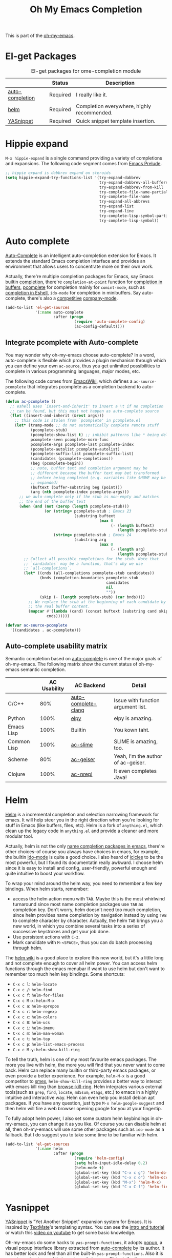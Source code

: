 #+TITLE: Oh My Emacs Completion
#+OPTIONS: toc:nil num:nil ^:nil

This is part of the [[https://github.com/xiaohanyu/oh-my-emacs][oh-my-emacs]].

* El-get Packages
  :PROPERTIES:
  :CUSTOM_ID: completion-el-get-packages
  :END:

#+NAME: completion-el-get-packages
#+CAPTION: El-get packages for ome-completion module
|                 | Status   | Description                               |
|-----------------+----------+-------------------------------------------|
| [[http://cx4a.org/software/auto-complete/][auto-completion]] | Required | I really like it.                         |
| [[https://github.com/emacs-helm/helm][helm]]            | Required | Completion everywhere, highly recommended. |
| [[https://github.com/capitaomorte/yasnippet][YASnippet]]       | Required | Quick snippet template insertion.         |

* Hippie expand
=M-x hippie-expand= is a single command providing a variety of completions and
expansions. The following code segment comes from [[https://github.com/bbatsov/prelude][Emacs Prelude]].

#+name: hippie-expand
#+BEGIN_SRC emacs-lisp
;; hippie expand is dabbrev expand on steroids
(setq hippie-expand-try-functions-list '(try-expand-dabbrev
                                         try-expand-dabbrev-all-buffers
                                         try-expand-dabbrev-from-kill
                                         try-complete-file-name-partially
                                         try-complete-file-name
                                         try-expand-all-abbrevs
                                         try-expand-list
                                         try-expand-line
                                         try-complete-lisp-symbol-partially
                                         try-complete-lisp-symbol))
#+END_SRC

* Auto complete
  :PROPERTIES:
  :CUSTOM_ID: auto-complete
  :END:

[[http://cx4a.org/software/auto-complete/][Auto-Complete]] is an intelligent auto-completion extension for Emacs. It extends
the standard Emacs completion interface and provides an environment that allows
users to concentrate more on their own work.

Actually, there're multiple completion packages for Emacs, say Emacs builtin
[[http://www.gnu.org/software/emacs/manual/html_node/elisp/Completion.html][completion]], there're =completion-at-point= function for [[http://www.gnu.org/software/emacs/manual/html_node/elisp/Completion-in-Buffers.html][completion in buffers]],
[[http://www.emacswiki.org/emacs/ProgrammableCompletion][pcomplete]] for completion mainly for =comint-mode=, such as [[http://www.masteringemacs.org/articles/2012/01/16/pcomplete-context-sensitive-completion-emacs/][completion in
Eshell]], =ido-mode= for completion in minibuffers. Say auto-complete, there's
also a [[http://stackoverflow.com/questions/4704748/emacs-completion-autocomplete-or-company][competitive]] [[http://company-mode.github.io/][company-mode]].

#+NAME: auto-complete
#+BEGIN_SRC emacs-lisp
  (add-to-list 'el-get-sources
               '(:name auto-complete
                       :after (progn
                                (require 'auto-complete-config)
                                (ac-config-default))))
#+END_SRC

** Integrate pcomplete with Auto-complete
   :PROPERTIES:
   :CUSTOM_ID: ac-source-pcomplete
   :END:

You may wonder why oh-my-emacs choose auto-complete? In a word, auto-complete
is flexible which provides a plugin mechanism through which you can define your
own =ac-source=, thus you get unlimited possibilities to complete in various
programming languages, major modes, etc.

The following code comes from [[http://www.emacswiki.org/emacs/EshellCompletion][EmacsWiki]], which defines a =ac-source-pcomplete=
that integrates pcomplete as a completion backend to auto-complete.

#+NAME: ac-source-pcomplete
#+BEGIN_SRC emacs-lisp
  (defun ac-pcomplete ()
    ;; eshell uses `insert-and-inherit' to insert a \t if no completion
    ;; can be found, but this must not happen as auto-complete source
    (flet ((insert-and-inherit (&rest args)))
      ;; this code is stolen from `pcomplete' in pcomplete.el
      (let* (tramp-mode ;; do not automatically complete remote stuff
             (pcomplete-stub)
             (pcomplete-show-list t) ;; inhibit patterns like * being deleted
             pcomplete-seen pcomplete-norm-func
             pcomplete-args pcomplete-last pcomplete-index
             (pcomplete-autolist pcomplete-autolist)
             (pcomplete-suffix-list pcomplete-suffix-list)
             (candidates (pcomplete-completions))
             (beg (pcomplete-begin))
             ;; note, buffer text and completion argument may be
             ;; different because the buffer text may bet transformed
             ;; before being completed (e.g. variables like $HOME may be
             ;; expanded)
             (buftext (buffer-substring beg (point)))
             (arg (nth pcomplete-index pcomplete-args)))
        ;; we auto-complete only if the stub is non-empty and matches
        ;; the end of the buffer text
        (when (and (not (zerop (length pcomplete-stub)))
                   (or (string= pcomplete-stub ; Emacs 23
                                (substring buftext
                                           (max 0
                                                (- (length buftext)
                                                   (length pcomplete-stub)))))
                       (string= pcomplete-stub ; Emacs 24
                                (substring arg
                                           (max 0
                                                (- (length arg)
                                                   (length pcomplete-stub)))))))
          ;; Collect all possible completions for the stub. Note that
          ;; `candidates` may be a function, that's why we use
          ;; `all-completions`.
          (let* ((cnds (all-completions pcomplete-stub candidates))
                 (bnds (completion-boundaries pcomplete-stub
                                              candidates
                                              nil
                                              ""))
                 (skip (- (length pcomplete-stub) (car bnds))))
            ;; We replace the stub at the beginning of each candidate by
            ;; the real buffer content.
            (mapcar #'(lambda (cand) (concat buftext (substring cand skip)))
                    cnds))))))

  (defvar ac-source-pcomplete
    '((candidates . ac-pcomplete)))
#+END_SRC


** Auto-complete usability matrix
   :PROPERTIES:
   :CUSTOM_ID: auto-complete-usability-matrix
   :END:

Semantic completion based on [[http://cx4a.org/software/auto-complete/][auto-complete]] is one of the major goals of
oh-my-emacs. The following matrix show the current status of oh-my-emacs
semantic completion.

#+NAME: auto-complete-usability-matrix
|             | AC Usability | AC Backend          | Detail                             |
|-------------+--------------+---------------------+------------------------------------|
| C/C++       |          80% | [[https://github.com/brianjcj/auto-complete-clang][auto-complete-clang]] | Issue with function argument list. |
| Python      |         100% | [[https://github.com/jorgenschaefer/elpy][elpy]]                | elpy is amazing.                   |
| Emacs Lisp  |         100% | Builtin             | You kown taht.                     |
| Common Lisp |         100% | [[https://github.com/purcell/ac-slime][ac-slime]]            | SLIME is amazing, too.             |
| Scheme      |          80% | [[https://github.com/xiaohanyu/ac-geiser][ac-geiser]]           | Yeah, I'm the author of ac-geiser. |
| Clojure     |         100% | [[https://github.com/clojure-emacs/ac-nrepl][ac-nrepl]]            | It even completes Java!            |

* Helm
  :PROPERTIES:
  :CUSTOM_ID: helm
  :END:

[[https://github.com/emacs-helm/helm][Helm]] is a incremental completion and selection narrowing framework for
emacs. It will help steer you in the right direction when you're looking for
stuff in Emacs (like buffers, files, etc). Helm is a fork of =anything.el=,
which clean up the legacy code in =anything.el= and provide a cleaner and more
modular tool.

Actually, helm is not the only [[http://ergoemacs.org/emacs/emacs_name_completion.html][name completion packages in emacs]], there're
other choices--of course you always have choices in emacs, for example, the
builtin [[http://www.masteringemacs.org/articles/2010/10/10/introduction-to-ido-mode/][ido-mode]] is quite a good choice. I also heard of [[http://www.emacswiki.org/emacs/Icicles][icicles]] to be the most
powerful, but I found its documentatin really awkward. I choose helm since it
is easy to install and config, user-friendly, powerful enough and quite
intuitive to boost your workflow.

To wrap your mind around the helm way, you need to remember a few key
bindings. When helm starts, remember:
- access the helm action menu with =TAB=. Maybe this is the most whirlwind
  turnaround since most name completion packages use =TAB= as completion
  key. Don't worry, helm doesn't need too much completion, since helm provides
  name completion by navigation instead by using =TAB= to complete character by
  character. Actually, the helm =TAB= brings you a new world, in which you
  combine several tasks into a series of successive keystrokes and get your job
  done.
- Use persistent actions with =C-z=.
- Mark candidate with =M-<SPACE>=, thus you can do batch processing through helm.

The [[https://github.com/emacs-helm/helm/wiki][helm wiki]] is a good place to explore this new world, but it's a little long
and not complete enough to cover all helm power. You can access helm functions
through the emacs menubar if want to use helm but don't want to remember too
much helm key bindings. Some shortcuts:
- =C-x c l=: =helm-locate=
- =C-x c /=: =helm-find=
- =C-x c f=: =helm-for-files=
- =C-x c M-x=: =helm-M-x=
- =C-x c a=: =helm-apropos=
- =C-x c r=: =helm-regexp=
- =C-x c c=: =helm-colors=
- =C-x c 8=: =helm-ucs=
- =C-x c i=: =helm-imenu=
- =C-x c m=: =helm-man-woman=
- =C-x c t=: =helm-top=
- =C-x c p=: =helm-list-emacs-process=
- =C-x c M-y=: =helm-show-kill-ring=

To tell the truth, helm is one of my most favourite emacs packages. The more
you live with helm, the more you will find that you never want to come
back. Helm can replace many builtin or third-party emacs packages, or even
provide a better experience. For example, =helm-M-x= is a good competitor to
[[https://github.com/nonsequitur/smex][smex]], =helm-show-kill-ring= provides a better way to interact with emacs kill
ring than [[https://github.com/browse-kill-ring/browse-kill-ring][browse-kill-ring]]. Helm integrates various external tools(such as
=grep=, =find=, =locate=, =md5sum=, =etags=, etc.) to emacs in a highly
intuitive and interactive way. Helm can even help you install debian apt
packages. If you have any question, just type =M-x helm-google-suggest= and
then helm will fire a web browser opening google for you at your fingertip.

To fully adopt helm power, I also set some custom helm keybindings in
oh-my-emacs, you can change it as you like. Of course you can disable helm at
all, then oh-my-emacs will use some other packages such as =ido-mode= as a
fallback. But I do suggest you to take some time to be familiar with helm.

#+NAME: helm
#+BEGIN_SRC emacs-lisp
  (add-to-list 'el-get-sources
               '(:name helm
                       :after (progn
                                (require 'helm-config)
                                (setq helm-input-idle-delay 0.2)
                                (helm-mode t)
                                (global-set-key (kbd "C-x c g") 'helm-do-grep)
                                (global-set-key (kbd "C-x c o") 'helm-occur)
                                (global-set-key (kbd "M-x") 'helm-M-x)
                                (global-set-key (kbd "C-x C-f") 'helm-find-files))))

#+END_SRC
* Yasnippet
  :PROPERTIES:
  :CUSTOM_ID: yasnippet
  :END:

[[https://github.com/capitaomorte/yasnippet][YASnippet]] is "Yet Another Snippet" expansion system for Emacs. It is inspired by
[[http://macromates.com/][TextMate]]'s templating syntax. You can see the [[http://capitaomorte.github.io/yasnippet/][intro and tutorial]] or watch this
[[http://www.youtube.com/watch?v%3DvOj7btx3ATg][video on youtube]] to get some basic knowledge.

Oh-my-emacs do some hacks to =yas-prompt-functions=, it adopts [[https://github.com/m2ym/popup-el][popup]], a visual
popup interface library extracted from [[http://cx4a.org/software/auto-complete/][auto-complete]] by its author. It has
better look and feel than all the built-in =yas-prompt-functions=. Also it is
easy to customize, and its isearch mode is very efficient, the items are
filtered on-the-fly when typing[1].

TODO:
- The bundled snippets from official yasnippet is considered frozen, so you
  should add your own snippets if you want more. Maybe [[https://github.com/AndreaCrotti/yasnippet-snippets][yasnippet-snippets]] is a
  good starting point, but I think it's far from perfect, for example, the
  emacs-lisp snippet is not quite hard to use.

#+NAME: yasnippet
#+BEGIN_SRC emacs-lisp
  (eval-after-load 'popup
    '(progn
       (define-key popup-menu-keymap (kbd "M-n") 'popup-next)
       (define-key popup-menu-keymap (kbd "TAB") 'popup-next)
       (define-key popup-menu-keymap (kbd "<tab>") 'popup-next)
       (define-key popup-menu-keymap (kbd "<backtab>") 'popup-previous)
       (define-key popup-menu-keymap (kbd "M-p") 'popup-previous)))

  (defun yas-popup-isearch-prompt (prompt choices &optional display-fn)
    (when (featurep 'popup)
      (popup-menu*
       (mapcar
        (lambda (choice)
          (popup-make-item
           (or (and display-fn (funcall display-fn choice))
               choice)
           :value choice))
        choices)
       :prompt prompt
       ;; start isearch mode immediately
       :isearch t)))

  (add-to-list 'el-get-sources
               '(:name yasnippet
                       :depends (popup)
                       :after (progn
                                (setq yas-prompt-functions
                                      '(yas-popup-isearch-prompt
                                        yas-no-prompt))
                                (yas-reload-all)
                                (add-hook 'prog-mode-hook
                                          '(lambda ()
                                             (yas-minor-mode))))))
#+END_SRC

* Todo

** Helm
Ah, various ideas to enhance helm:
- Provide a copy action which just copy the selected items. This is useful when
  you query a elisp command or function.
- Provide a doc action which show documentation of elisp function or commands.
- For helm-projectile, add full path to file list to differentiate same file
  name files.

* Footnotes
[1] http://iany.me/2012/03/use-popup-isearch-for-yasnippet-prompt/
